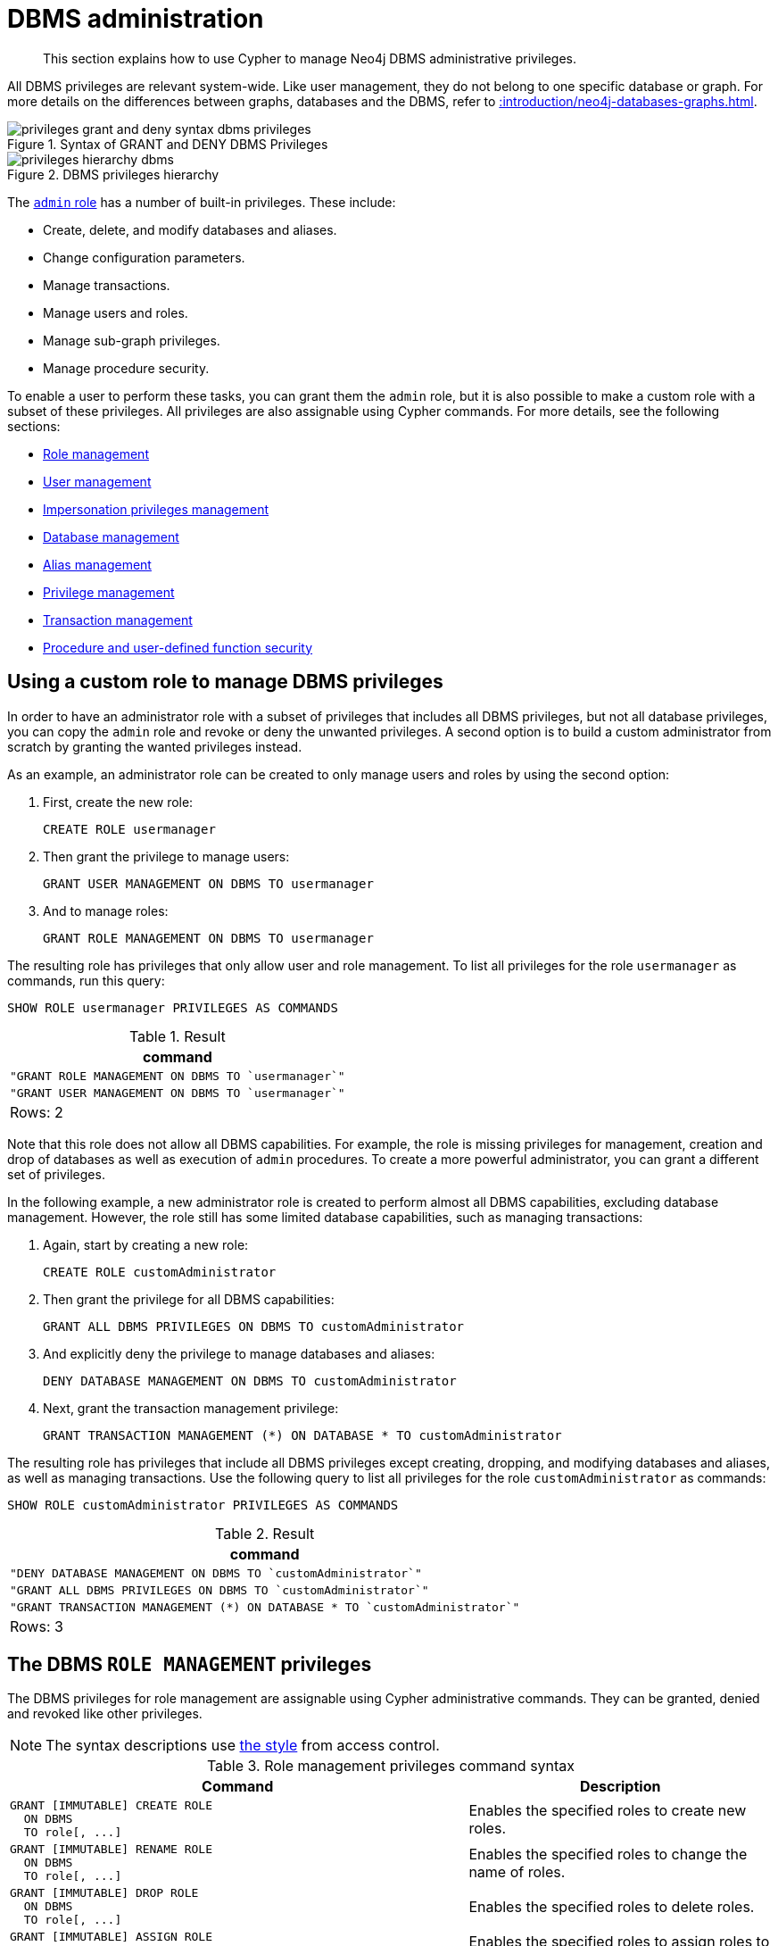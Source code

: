 :description: How to use Cypher to manage Neo4j DBMS administrative privileges.

////
[source, cypher, role=test-setup]
----
CREATE USER jake SET PASSWORD 'abcd1234' CHANGE NOT REQUIRED;
CREATE ROLE roleAdder IF NOT EXISTS;
CREATE ROLE roleNameModifier IF NOT EXISTS;
CREATE ROLE roleDropper IF NOT EXISTS;
CREATE ROLE roleAssigner IF NOT EXISTS;
CREATE ROLE roleRemover IF NOT EXISTS;
CREATE ROLE roleShower IF NOT EXISTS;
CREATE ROLE roleManager IF NOT EXISTS;
CREATE ROLE userAdder IF NOT EXISTS;
CREATE ROLE userNameModifier IF NOT EXISTS;
CREATE ROLE userModifier IF NOT EXISTS;
CREATE ROLE passwordModifier IF NOT EXISTS;
CREATE ROLE statusModifier IF NOT EXISTS;
CREATE ROLE userDropper IF NOT EXISTS;
CREATE ROLE userShower IF NOT EXISTS;
CREATE ROLE userManager IF NOT EXISTS;
CREATE ROLE userImpersonator IF NOT EXISTS;
CREATE ROLE databaseAdder IF NOT EXISTS;
CREATE ROLE compositeDatabaseAdder IF NOT EXISTS;
CREATE ROLE databaseDropper IF NOT EXISTS;
CREATE ROLE compositeDatabaseDropper IF NOT EXISTS;
CREATE ROLE databaseModifier IF NOT EXISTS;
CREATE ROLE accessModifier IF NOT EXISTS;
CREATE ROLE compositeDatabaseManager IF NOT EXISTS;
CREATE ROLE databaseManager IF NOT EXISTS;
CREATE ROLE aliasAdder IF NOT EXISTS;
CREATE ROLE aliasDropper IF NOT EXISTS;
CREATE ROLE aliasModifier IF NOT EXISTS;
CREATE ROLE aliasLister IF NOT EXISTS;
CREATE ROLE aliasManager IF NOT EXISTS;
CREATE ROLE privilegeShower IF NOT EXISTS;
CREATE ROLE privilegeAssigner IF NOT EXISTS;
CREATE ROLE privilegeRemover IF NOT EXISTS;
CREATE ROLE privilegeManager IF NOT EXISTS;
CREATE ROLE procedureExecutor IF NOT EXISTS;
CREATE ROLE deniedProcedureExecutor IF NOT EXISTS;
CREATE ROLE boostedProcedureExecutor IF NOT EXISTS;
CREATE ROLE deniedBoostedProcedureExecutor1 IF NOT EXISTS;
CREATE ROLE deniedBoostedProcedureExecutor2 IF NOT EXISTS;
CREATE ROLE deniedBoostedProcedureExecutor3 IF NOT EXISTS;
CREATE ROLE deniedBoostedProcedureExecutor4 IF NOT EXISTS;
CREATE ROLE adminProcedureExecutor IF NOT EXISTS;
CREATE ROLE functionExecutor IF NOT EXISTS;
CREATE ROLE deniedFunctionExecutor IF NOT EXISTS;
CREATE ROLE boostedFunctionExecutor IF NOT EXISTS;
CREATE ROLE globbing1 IF NOT EXISTS;
CREATE ROLE globbing2 IF NOT EXISTS;
CREATE ROLE globbing3 IF NOT EXISTS;
CREATE ROLE globbing4 IF NOT EXISTS;
CREATE ROLE globbing5 IF NOT EXISTS;
CREATE ROLE globbing6 IF NOT EXISTS;
CREATE ROLE dbmsManager IF NOT EXISTS;
----
////

[role=enterprise-edition aura-db-enterprise]
[[access-control-dbms-administration]]
= DBMS administration

[abstract]
--
This section explains how to use Cypher to manage Neo4j DBMS administrative privileges.
--

All DBMS privileges are relevant system-wide.
Like user management, they do not belong to one specific database or graph.
For more details on the differences between graphs, databases and the DBMS, refer to xref::introduction/neo4j-databases-graphs.adoc[].

image::privileges_grant_and_deny_syntax_dbms_privileges.svg[title="Syntax of GRANT and DENY DBMS Privileges"]

image::privileges_hierarchy_dbms.svg[title="DBMS privileges hierarchy"]

The xref::access-control/built-in-roles.adoc#access-control-built-in-roles-admin[`admin` role] has a number of built-in privileges.
These include:

* Create, delete, and modify databases and aliases.
* Change configuration parameters.
* Manage transactions.
* Manage users and roles.
* Manage sub-graph privileges.
* Manage procedure security.

To enable a user to perform these tasks, you can grant them the `admin` role, but it is also possible to make a custom role with a subset of these privileges.
All privileges are also assignable using Cypher commands.
For more details, see the following sections:

* xref::access-control/dbms-administration.adoc#access-control-dbms-administration-role-management[Role management]
* xref::access-control/dbms-administration.adoc#access-control-dbms-administration-user-management[User management]
* xref::access-control/dbms-administration.adoc#access-control-dbms-administration-impersonation[Impersonation privileges management]
* xref::access-control/dbms-administration.adoc#access-control-dbms-administration-database-management[Database management]
* xref::access-control/dbms-administration.adoc#access-control-dbms-administration-alias-management[Alias management]
* xref::access-control/dbms-administration.adoc#access-control-dbms-administration-privilege-management[Privilege management]
* xref::access-control/database-administration.adoc#access-control-database-administration-transaction[Transaction management]
* xref::access-control/dbms-administration.adoc#access-control-dbms-administration-execute[Procedure and user-defined function security]

[[access-control-dbms-administration-custom]]
== Using a custom role to manage DBMS privileges

In order to have an administrator role with a subset of privileges that includes all DBMS privileges, but not all database privileges, you can copy the `admin` role and revoke or deny the unwanted privileges.
A second option is to build a custom administrator from scratch by granting the wanted privileges instead.

As an example, an administrator role can be created to only manage users and roles by using the second option:

. First, create the new role:
+
[source, cypher, role=noplay]
----
CREATE ROLE usermanager
----
. Then grant the privilege to manage users:
+
[source, cypher, role=noplay]
----
GRANT USER MANAGEMENT ON DBMS TO usermanager
----
. And to manage roles:
+
[source, cypher, role=noplay]
----
GRANT ROLE MANAGEMENT ON DBMS TO usermanager
----

The resulting role has privileges that only allow user and role management.
To list all privileges for the role `usermanager` as commands, run this query:

[source, cypher, role=noplay]
----
SHOW ROLE usermanager PRIVILEGES AS COMMANDS
----

.Result
[options="header,footer", width="100%", cols="m"]
|===
|command
|"GRANT ROLE MANAGEMENT ON DBMS TO `usermanager`"
|"GRANT USER MANAGEMENT ON DBMS TO `usermanager`"
a|Rows: 2
|===

Note that this role does not allow all DBMS capabilities.
For example, the role is missing privileges for management, creation and drop of databases as well as execution of `admin` procedures.
To create a more powerful administrator, you can grant a different set of privileges.

In the following example, a new administrator role is created to perform almost all DBMS capabilities, excluding database management.
However, the role still has some limited database capabilities, such as managing transactions:

. Again, start by creating a new role:
+
[source, cypher, role=noplay]
----
CREATE ROLE customAdministrator
----
. Then grant the privilege for all DBMS capabilities:
+
[source, cypher, role=noplay]
----
GRANT ALL DBMS PRIVILEGES ON DBMS TO customAdministrator
----
. And explicitly deny the privilege to manage databases and aliases:
+
[source, cypher, role=noplay]
----
DENY DATABASE MANAGEMENT ON DBMS TO customAdministrator
----
. Next, grant the transaction management privilege:
+
[source, cypher, role=noplay]
----
GRANT TRANSACTION MANAGEMENT (*) ON DATABASE * TO customAdministrator
----

The resulting role has privileges that include all DBMS privileges except creating, dropping, and modifying databases and aliases, as well as managing transactions.
Use the following query to list all privileges for the role `customAdministrator` as commands:

[source, cypher, role=noplay]
----
SHOW ROLE customAdministrator PRIVILEGES AS COMMANDS
----

.Result
[options="header,footer", width="100%", cols="m"]
|===
|command
|"DENY DATABASE MANAGEMENT ON DBMS TO `customAdministrator`"
|"GRANT ALL DBMS PRIVILEGES ON DBMS TO `customAdministrator`"
|"GRANT TRANSACTION MANAGEMENT (*) ON DATABASE * TO `customAdministrator`"
a|Rows: 3
|===


[[access-control-dbms-administration-role-management]]
== The DBMS `ROLE MANAGEMENT` privileges

The DBMS privileges for role management are assignable using Cypher administrative commands.
They can be granted, denied and revoked like other privileges.

[NOTE]
====
The syntax descriptions use xref:access-control/index.adoc#access-control-syntax[the style] from access control.
====

.Role management privileges command syntax
[options="header", width="100%", cols="3a,2"]
|===
| Command | Description

| [source, syntax, role=noheader]
GRANT [IMMUTABLE] CREATE ROLE
  ON DBMS
  TO role[, ...]
| Enables the specified roles to create new roles.

| [source, syntax, role=noheader]
GRANT [IMMUTABLE] RENAME ROLE
  ON DBMS
  TO role[, ...]
| Enables the specified roles to change the name of roles.

| [source, syntax, role=noheader]
GRANT [IMMUTABLE] DROP ROLE
  ON DBMS
  TO role[, ...]
| Enables the specified roles to delete roles.

| [source, syntax, role=noheader]
GRANT [IMMUTABLE] ASSIGN ROLE
  ON DBMS
  TO role[, ...]
| Enables the specified roles to assign roles to users.

| [source, syntax, role=noheader]
GRANT [IMMUTABLE] REMOVE ROLE
  ON DBMS
  TO role[, ...]
| Enables the specified roles to remove roles from users.

| [source, syntax, role=noheader]
GRANT [IMMUTABLE] SHOW ROLE
  ON DBMS
  TO role[, ...]
| Enables the specified roles to list roles.

| [source, syntax, role=noheader]
GRANT [IMMUTABLE] ROLE MANAGEMENT
  ON DBMS
  TO role[, ...]
| Enables the specified roles to create, delete, assign, remove, and list roles.

|===

The ability to add roles can be granted via the `CREATE ROLE` privilege.
See an example:

[source, cypher, role=noplay]
----
GRANT CREATE ROLE ON DBMS TO roleAdder
----

The resulting role has privileges that only allow adding roles.
List all privileges for the role `roleAdder` as commands by using the following query:

[source, cypher, role=noplay]
----
SHOW ROLE roleAdder PRIVILEGES AS COMMANDS
----

.Result
[options="header,footer", width="100%", cols="m"]
|===
|command
|"GRANT CREATE ROLE ON DBMS TO `roleAdder`"
a|Rows: 1
|===

The ability to rename roles can be granted via the `RENAME ROLE` privilege.
See an example:

[source, cypher, role=noplay]
----
GRANT RENAME ROLE ON DBMS TO roleNameModifier
----

The resulting role has privileges that only allow renaming roles.
List all privileges for the role `roleNameModifier` using the following query:

[source, cypher, role=noplay]
----
SHOW ROLE roleNameModifier PRIVILEGES AS COMMANDS
----

.Result
[options="header,footer", width="100%", cols="m"]
|===
|command
|"GRANT RENAME ROLE ON DBMS TO `roleNameModifier`"
a|Rows: 1
|===

The ability to delete roles can be granted via the `DROP ROLE` privilege.
See an example:

[source, cypher, role=noplay]
----
GRANT DROP ROLE ON DBMS TO roleDropper
----

The resulting role has privileges that only allow deleting roles.
List all privileges for the role `roleDropper` by using the following query:

[source, cypher, role=noplay]
----
SHOW ROLE roleDropper PRIVILEGES AS COMMANDS
----

.Result
[options="header,footer", width="100%", cols="m"]
|===
|command
|"GRANT DROP ROLE ON DBMS TO `roleDropper`"
a|Rows: 1
|===

The ability to assign roles to users can be granted via the `ASSIGN ROLE` privilege.
See an example:

[source, cypher, role=noplay]
----
GRANT ASSIGN ROLE ON DBMS TO roleAssigner
----

The resulting role has privileges that only allow assigning/granting roles.
List all privileges for the role `roleAssigner` as commands by using the following query:

[source, cypher, role=noplay]
----
SHOW ROLE roleAssigner PRIVILEGES AS COMMANDS
----

.Result
[options="header,footer", width="100%", cols="m"]
|===
|command
|"GRANT ASSIGN ROLE ON DBMS TO `roleAssigner`"
a|Rows: 1
|===

The ability to remove roles from users can be granted via the `REMOVE ROLE` privilege.
See an example:

[source, cypher, role=noplay]
----
GRANT REMOVE ROLE ON DBMS TO roleRemover
----

The resulting role has privileges that only allow removing/revoking roles.
List all privileges for the role `roleRemover` as commands by using the following query:

[source, cypher, role=noplay]
----
SHOW ROLE roleRemover PRIVILEGES AS COMMANDS
----

.Result
[options="header,footer", width="100%", cols="m"]
|===
|command
|"GRANT REMOVE ROLE ON DBMS TO `roleRemover`"
a|Rows: 1
|===

The ability to show roles can be granted via the `SHOW ROLE` privilege.
A role with this privilege is allowed to execute the `SHOW ROLES` and `SHOW POPULATED ROLES` administration commands.
For the `SHOW ROLES WITH USERS` and `SHOW POPULATED ROLES WITH USERS` administration commands, both this privilege and the `SHOW USER` privilege are required.
The following query shows an example of how to grant the `SHOW ROLE` privilege:

In order to use `SHOW ROLES WITH USERS` and `SHOW POPULATED ROLES WITH USERS` administration commands, both the `SHOW ROLE` and the `SHOW USER` privileges are required.
See an example of how to grant the `SHOW ROLE` privilege:

[source, cypher, role=noplay]
----
GRANT SHOW ROLE ON DBMS TO roleShower
----

The resulting role has privileges that only allow showing roles.
List all privileges for the role `roleShower` as commands by using the following query:

[source, cypher, role=noplay]
----
SHOW ROLE roleShower PRIVILEGES AS COMMANDS
----

.Result
[options="header,footer", width="100%", cols="m"]
|===
|command
|"GRANT SHOW ROLE ON DBMS TO `roleShower`"
a|Rows: 1
|===

The privileges to create, rename, delete, assign, remove, and list roles can be granted via the `ROLE MANAGEMENT` privilege.
See an example:

[source, cypher, role=noplay]
----
GRANT ROLE MANAGEMENT ON DBMS TO roleManager
----

The resulting role has all privileges to manage roles.
List all privileges for the role `roleManager` as commands by using the following query:

[source, cypher, role=noplay]
----
SHOW ROLE roleManager PRIVILEGES AS COMMANDS
----

.Result
[options="header,footer", width="100%", cols="m"]
|===
|command
|"GRANT ROLE MANAGEMENT ON DBMS TO `roleManager`"
a|Rows: 1
|===


[[access-control-dbms-administration-user-management]]
== The DBMS `USER MANAGEMENT` privileges

The DBMS privileges for user management can be assigned using Cypher administrative commands.
They can be granted, denied and revoked like other privileges.

[NOTE]
====
The syntax descriptions use xref:access-control/index.adoc#access-control-syntax[the style] from access control.
====

.User management privileges command syntax
[options="header", width="100%", cols="3a,2"]
|===
| Command | Description

| [source, syntax, role=noheader]
GRANT [IMMUTABLE] CREATE USER
  ON DBMS
  TO role[, ...]
| Enables the specified roles to create new users.

| [source, syntax, role=noheader]
GRANT [IMMUTABLE] RENAME USER
  ON DBMS
  TO role[, ...]
| Enables the specified roles to change the name of users.

| [source, syntax, role=noheader]
GRANT [IMMUTABLE] ALTER USER
  ON DBMS
  TO role[, ...]
| Enables the specified roles to modify users.

| [source, syntax, role=noheader]
GRANT [IMMUTABLE] SET PASSWORD[S]
  ON DBMS
  TO role[, ...]
| Enables the specified roles to modify users' passwords and whether those passwords must be changed upon first login.

| [source, syntax, role=noheader]
GRANT [IMMUTABLE] SET USER HOME DATABASE
  ON DBMS
  TO role[, ...]
| Enables the specified roles to modify users' home database.

| [source, syntax, role=noheader]
GRANT [IMMUTABLE] SET USER STATUS
  ON DBMS
  TO role[, ...]
| Enables the specified roles to modify the account status of users.

| [source, syntax, role=noheader]
GRANT [IMMUTABLE] DROP USER
  ON DBMS
  TO role[, ...]
| Enables the specified roles to delete users.

| [source, syntax, role=noheader]
GRANT [IMMUTABLE] SHOW USER
  ON DBMS
  TO role[, ...]
| Enables the specified roles to list users.

| [source, syntax, role=noheader]
GRANT [IMMUTABLE] USER MANAGEMENT
  ON DBMS
  TO role[, ...]
| Enables the specified roles to create, delete, modify, and list users.

|===

The ability to add users can be granted via the `CREATE USER` privilege.
See an example:

[source, cypher, role=noplay]
----
GRANT CREATE USER ON DBMS TO userAdder
----

The resulting role has privileges that only allow adding users.
List all privileges for the role `userAdder` as commands by using this query:

[source, cypher, role=noplay]
----
SHOW ROLE userAdder PRIVILEGES AS COMMANDS
----

.Result
[options="header,footer", width="100%", cols="m"]
|===
|command
|"GRANT CREATE USER ON DBMS TO `userAdder`"
a|Rows: 1
|===

The ability to rename users can be granted via the `RENAME USER` privilege.
The following query shows an example of this:

[source, cypher, role=noplay]
----
GRANT RENAME USER ON DBMS TO userNameModifier
----

The resulting role has privileges that only allow renaming users:

[source, cypher, role=noplay]
----
SHOW ROLE userNameModifier PRIVILEGES AS COMMANDS
----

Lists all privileges for role `userNameModifier`:

.Result
[options="header,footer", width="100%", cols="m"]
|===
|command
|"GRANT RENAME USER ON DBMS TO `userNameModifier`"
a|Rows: 1
|===

The ability to modify users can be granted via the `ALTER USER` privilege.
See an example:

[source, cypher, role=noplay]
----
GRANT ALTER USER ON DBMS TO userModifier
----

The resulting role has privileges that only allow modifying users.
List all privileges for the role `userModifier` as commands by using the following query:

[source, cypher, role=noplay]
----
SHOW ROLE userModifier PRIVILEGES AS COMMANDS
----

.Result
[options="header,footer", width="100%", cols="m"]
|===
|command
|"GRANT ALTER USER ON DBMS TO `userModifier`"
a|Rows: 1
|===

A user that is granted the `ALTER USER` privilege is allowed to run the `ALTER USER` administration command with one or several of the `SET PASSWORD`, `SET PASSWORD CHANGE [NOT] REQUIRED` and `SET STATUS` parts:

[source, cypher, role=noplay]
----
ALTER USER jake SET PASSWORD 'verysecret' SET STATUS SUSPENDED
----

The ability to modify users' passwords and whether those passwords must be changed upon first login can be granted via the `SET PASSWORDS` privilege.
See an example:

[source, cypher, role=noplay]
----
GRANT SET PASSWORDS ON DBMS TO passwordModifier
----

The resulting role has privileges that only allow modifying users' passwords and whether those passwords must be changed upon first login.
List all privileges for the role `passwordModifier` as commands by using the following query:

[source, cypher, role=noplay]
----
SHOW ROLE passwordModifier PRIVILEGES AS COMMANDS
----

.Result
[options="header,footer", width="100%", cols="m"]
|===
|command
|"GRANT SET PASSWORD ON DBMS TO `passwordModifier`"
a|Rows: 1
|===

A user that is granted the `SET PASSWORDS` privilege is allowed to run the `ALTER USER` administration command with one or both of the `SET PASSWORD` and `SET PASSWORD CHANGE [NOT] REQUIRED` parts:

[source, cypher, role=noplay]
----
ALTER USER jake SET PASSWORD 'abcd5678' CHANGE NOT REQUIRED
----

The ability to modify the account status of users can be granted via the `SET USER STATUS` privilege.
See an example:

[source, cypher, role=noplay]
----
GRANT SET USER STATUS ON DBMS TO statusModifier
----

The resulting role has privileges that only allow modifying the account status of users.
List all privileges for the role `statusModifier` as commands by using the following query:

[source, cypher, role=noplay]
----
SHOW ROLE statusModifier PRIVILEGES AS COMMANDS
----

.Result
[options="header,footer", width="100%", cols="m"]
|===
|command
|"GRANT SET USER STATUS ON DBMS TO `statusModifier`"
a|Rows: 1
|===

A user that is granted the `SET USER STATUS` privilege is allowed to run the `ALTER USER` administration command with only the `SET STATUS` part:

[source, cypher, role=noplay]
----
ALTER USER jake SET STATUS ACTIVE
----

In order to be able to modify the home database of users, grant the `SET USER HOME DATABASE` privilege.
See an example:

[source, cypher, role=noplay]
----
GRANT SET USER HOME DATABASE ON DBMS TO statusModifier
----

The resulting role has privileges that only allow modifying the home database of users.
List all privileges for the role `statusModifier` as commands by using the following query:

[source, cypher, role=noplay]
----
SHOW ROLE statusModifier PRIVILEGES AS COMMANDS
----

.Result
[options="header,footer", width="100%", cols="m"]
|===
|command
|"GRANT SET USER HOME DATABASE ON DBMS TO `statusModifier`"
|"GRANT SET USER STATUS ON DBMS TO `statusModifier`"
a|Rows: 2
|===

A user that is granted the `SET USER HOME DATABASE` privilege is allowed to run the `ALTER USER` administration command with only the `SET HOME DATABASE` or `REMOVE HOME DATABASE` part:

[source, cypher, role=noplay]
----
ALTER USER jake SET HOME DATABASE otherDb
----

[source, cypher, role=noplay]
----
ALTER USER jake REMOVE HOME DATABASE
----

[NOTE]
====
Note that the combination of the `SET PASSWORDS`, `SET USER STATUS`, and the `SET USER HOME DATABASE` privilege actions is equivalent to the `ALTER USER` privilege action.
====

The ability to delete users can be granted via the `DROP USER` privilege.
See an example:

[source, cypher, role=noplay]
----
GRANT DROP USER ON DBMS TO userDropper
----

The resulting role has privileges that only allow deleting users.
List all privileges for the role `userDropper` as commands by using the following query:

[source, cypher, role=noplay]
----
SHOW ROLE userDropper PRIVILEGES AS COMMANDS
----

.Result
[options="header,footer", width="100%", cols="m"]
|===
|command
|"GRANT DROP USER ON DBMS TO `userDropper`"
a|Rows: 1
|===

The ability to show users can be granted via the `SHOW USER` privilege.
See an example:

[source, cypher, role=noplay]
----
GRANT SHOW USER ON DBMS TO userShower
----

The resulting role has privileges that only allow showing users.
List all privileges for the role `userShower` as commands by using the following query:

[source, cypher, role=noplay]
----
SHOW ROLE userShower PRIVILEGES AS COMMANDS
----

.Result
[options="header,footer", width="100%", cols="m"]
|===
|command
|"GRANT SHOW USER ON DBMS TO `userShower`"
a|Rows: 1
|===

The privileges to create, rename, modify, delete, and list users can be granted via the `USER MANAGEMENT` privilege.
See an example:

[source, cypher, role=noplay]
----
GRANT USER MANAGEMENT ON DBMS TO userManager
----

The resulting role has all privileges to manage users.
List all privileges for the role `userManager` as commands by using the following query:

[source, cypher, role=noplay]
----
SHOW ROLE userManager PRIVILEGES AS COMMANDS
----

.Result
[options="header,footer", width="100%", cols="m"]
|===
|command
|"GRANT SHOW USER ON DBMS TO `userManager`"
a|Rows: 1
|===

[[access-control-dbms-administration-impersonation]]
== The DBMS `IMPERSONATE` privileges

The DBMS privileges for impersonation can be assigned through Cypher administrative commands.
They can be granted, denied, and revoked like other privileges.

Impersonation is the ability of a user to assume another user's roles (and therefore privileges), with the restriction of not being able to execute updating `admin` commands as the impersonated user (i.e. they would still be able to use `SHOW` commands).

The ability to impersonate users can be granted via the `IMPERSONATE` privilege.

[NOTE]
====
The syntax descriptions use xref:access-control/index.adoc#access-control-syntax[the style] from access control.
====

.Impersonation privileges command syntax
[options="header", width="100%", cols="3a,2"]
|===
| Command | Description

| [source, syntax, role=noheader]
GRANT [IMMUTABLE] IMPERSONATE [(*)]
    ON DBMS
    TO role[, ...]
| Enables the specified roles to impersonate any user.

| [source, syntax, role=noheader]
GRANT [IMMUTABLE] IMPERSONATE (user[, ...])
    ON DBMS
    TO role[, ...]
| Enables the specified roles to impersonate the specified users.

|===

The following query shows an example of this.
Note that `userImpersonator` must be an existing role in order to make this query work:

.Query
[source, cypher, role=noplay]
----
GRANT IMPERSONATE (*) ON DBMS TO userImpersonator
----

The resulting role has privileges that allow impersonating all users:

.Query
[source, cypher, role=noplay]
----
SHOW ROLE userImpersonator PRIVILEGES AS COMMANDS
----

.Result
[options="header,footer", width="100%", cols="m"]
|===
| command
| "GRANT IMPERSONATE (*) ON DBMS TO `userImpersonator`"
a|Rows: 1
|===

It is also possible to deny and revoke that privilege.
See an example which shows of how the `userImpersonator` user would be able to impersonate all users, except `alice`:

.Query
[source, cypher, role=noplay]
----
DENY IMPERSONATE (alice) ON DBMS TO userImpersonator
----

To grant (or revoke) the permissions to impersonate a specific user or a subset of users, you can first list them with this query:

.Query
[source, cypher, role=noplay]
----
GRANT IMPERSONATE (alice, bob) ON DBMS TO userImpersonator
----


[[access-control-dbms-administration-database-management]]
== The DBMS `DATABASE MANAGEMENT` privileges

The DBMS privileges for database management can be assigned by using Cypher administrative commands.
They can be granted, denied and revoked like other privileges.

[NOTE]
====
The syntax descriptions use xref:access-control/index.adoc#access-control-syntax[the style] from access control.
====

.Database management privileges command syntax
[options="header", width="100%", cols="3a,2"]
|===
| Command | Description

| [source, syntax, role=noheader]
GRANT [IMMUTABLE] CREATE DATABASE
  ON DBMS
  TO role[, ...]
| Enables the specified roles to create new standard databases and aliases.

| [source, syntax, role=noheader]
GRANT [IMMUTABLE] DROP DATABASE
  ON DBMS
  TO role[, ...]
| Enables the specified roles to delete standard databases and aliases.

| [source, syntax, role=noheader]
GRANT [IMMUTABLE] ALTER DATABASE
  ON DBMS
  TO role[, ...]
| Enables the specified roles to modify standard databases and aliases.

| [source, syntax, role=noheader]
GRANT [IMMUTABLE] SET DATABASE ACCESS
  ON DBMS
  TO role[, ...]
| Enables the specified roles to modify access to standard databases.

| [source, syntax, role=noheader]
GRANT CREATE COMPOSITE DATABASE
  ON DBMS
  TO role[, ...]
| Enables the specified roles to create new composite databases.

| [source, syntax, role=noheader]
GRANT DROP COMPOSITE DATABASE
  ON DBMS
  TO role[, ...]
| Enables the specified roles to delete composite databases.

| [source, syntax, role=noheader]
GRANT COMPOSITE DATABASE MANAGEMENT
  ON DBMS
  TO role[, ...]
| Enables the specified roles to create and delete composite databases.

| [source, syntax, role=noheader]
GRANT [IMMUTABLE] DATABASE MANAGEMENT
  ON DBMS
  TO role[, ...]
| Enables the specified roles to create, delete, and modify databases and aliases.

|===


The ability to create standard databases and aliases can be granted via the `CREATE DATABASE` privilege.
See an example:

[source, cypher, role=noplay]
----
GRANT CREATE DATABASE ON DBMS TO databaseAdder
----

The resulting role has privileges that only allow creating standard databases and aliases.
List all privileges for the role `databaseAdder` as commands by using the following query:

[source, cypher, role=noplay]
----
SHOW ROLE databaseAdder PRIVILEGES AS COMMANDS
----

.Result
[options="header,footer", width="100%", cols="m"]
|===
|command
|"GRANT CREATE DATABASE ON DBMS TO `databaseAdder`"
a|Rows: 1
|===

The ability to create composite databases can be granted via the `CREATE COMPOSITE DATABASE` privilege.
See an example:

[source, cypher, role=noplay]
----
GRANT CREATE COMPOSITE DATABASE ON DBMS TO compositeDatabaseAdder
----

The resulting role has privileges that only allow creating composite databases.
List all privileges for the role `compositeDatabaseAdder` as commands by using the following query:

[source, cypher, role=noplay]
----
SHOW ROLE compositeDatabaseAdder PRIVILEGES AS COMMANDS
----

.Result
[options="header,footer", width="100%", cols="m"]
|===
|command
|"GRANT CREATE COMPOSITE DATABASE ON DBMS TO `compositeDatabaseAdder`"
a|Rows: 1
|===

The ability to delete standard databases and aliases can be granted via the `DROP DATABASE` privilege.
See an example:

[source, cypher, role=noplay]
----
GRANT DROP DATABASE ON DBMS TO databaseDropper
----

The resulting role has privileges that only allow deleting standard databases and aliases.
List all privileges for the role `databaseDropper` as commands by using the following query:

[source, cypher, role=noplay]
----
SHOW ROLE databaseDropper PRIVILEGES AS COMMANDS
----

.Result
[options="header,footer", width="100%", cols="m"]
|===
|command
|"GRANT DROP DATABASE ON DBMS TO `databaseDropper`"
a|Rows: 1
|===

The ability to delete composite databases can be granted via the `DROP COMPOSITE DATABASE` privilege.
See an example:

[source, cypher, role=noplay]
----
GRANT DROP COMPOSITE DATABASE ON DBMS TO compositeDatabaseDropper
----

The resulting role has privileges that only allow deleting composite databases.
List all privileges for the role `compositeDatabaseDropper` as commands by using the following query:

[source, cypher, role=noplay]
----
SHOW ROLE compositeDatabaseDropper PRIVILEGES AS COMMANDS
----

.Result
[options="header,footer", width="100%", cols="m"]
|===
|command
|"GRANT DROP COMPOSITE DATABASE ON DBMS TO `compositeDatabaseDropper`"
a|Rows: 1
|===

The ability to modify standard databases and aliases can be granted via the `ALTER DATABASE` privilege.
See an example:

[source, cypher, role=noplay]
----
GRANT ALTER DATABASE ON DBMS TO databaseModifier
----

The resulting role has privileges that only allow modifying standard databases and aliases.
List all privileges for the role `databaseModifier` as commands by using the following query:

[source, cypher, role=noplay]
----
SHOW ROLE databaseModifier PRIVILEGES AS COMMANDS
----

.Result
[options="header,footer", width="100%", cols="m"]
|===
|command
|"GRANT ALTER DATABASE ON DBMS TO `databaseModifier`"
a|Rows: 1
|===

The ability to modify access to standard databases can be granted via the `SET DATABASE ACCESS` privilege.
See an example:

[source, cypher, role=noplay]
----
GRANT SET DATABASE ACCESS ON DBMS TO accessModifier
----

The resulting role has privileges that only allow modifying access to standard databases.
List all privileges for the role `accessModifier` as commands by using the following query:

[source, cypher, role=noplay]
----
SHOW ROLE accessModifier PRIVILEGES AS COMMANDS
----

.Result
[options="header,footer", width="100%", cols="m"]
|===
|command
|"GRANT SET DATABASE ACCESS ON DBMS TO `accessModifier`"
a|Rows: 1
|===

The ability to create and delete composite databases can be granted via the `COMPOSITE DATABASE MANAGEMENT` privilege.
See an example:

[source, cypher, role=noplay]
----
GRANT COMPOSITE DATABASE MANAGEMENT ON DBMS TO compositeDatabaseManager
----

The resulting role has all privileges to manage composite databases.
List all privileges for the role `compositeDatabaseManager` as commands by using the following query:

[source, cypher, role=noplay]
----
SHOW ROLE compositeDatabaseManager PRIVILEGES AS COMMANDS
----

.Result
[options="header,footer", width="100%", cols="m"]
|===
|command
|"GRANT COMPOSITE DATABASE MANAGEMENT ON DBMS TO `compositeDatabaseManager`"
a|Rows: 1
|===

The ability to create, delete, and modify databases and aliases can be granted via the `DATABASE MANAGEMENT` privilege.
See an example:

[source, cypher, role=noplay]
----
GRANT DATABASE MANAGEMENT ON DBMS TO databaseManager
----

The resulting role has all privileges to manage standard and composite databases as well as aliases.
List all privileges for the role `databaseManager` as commands by using the following query:

[source, cypher, role=noplay]
----
SHOW ROLE databaseManager PRIVILEGES AS COMMANDS
----

.Result
[options="header,footer", width="100%", cols="m"]
|===
|command
|"GRANT DATABASE MANAGEMENT ON DBMS TO `databaseManager`"
a|Rows: 1
|===

[[access-control-dbms-administration-alias-management]]
== The DBMS `ALIAS MANAGEMENT` privileges

The DBMS privileges for alias management can be assigned by using Cypher administrative commands and can be applied to both local and remote aliases.
They can be granted, denied and revoked like other privileges.
It is also possible to manage aliases with xref::access-control/dbms-administration.adoc#access-control-dbms-administration-database-management[database management commands].

[NOTE]
====
The syntax descriptions use xref:access-control/index.adoc#access-control-syntax[the style] from access control.
====

.Alias management privileges command syntax
[options="header", width="100%", cols="3a,2"]
|===
| Command | Description

| [source, syntax, role=noheader]
GRANT [IMMUTABLE] CREATE ALIAS
ON DBMS
TO role[, ...]
| Enables the specified roles to create new aliases.

| [source, syntax, role=noheader]
GRANT [IMMUTABLE] DROP ALIAS
ON DBMS
TO role[, ...]
| Enables the specified roles to delete aliases.

| [source, syntax, role=noheader]
GRANT [IMMUTABLE] ALTER ALIAS
ON DBMS
TO role[, ...]
| Enables the specified roles to modify aliases.

| [source, syntax, role=noheader]
GRANT [IMMUTABLE] SHOW ALIAS
ON DBMS
TO role[, ...]
| Enables the specified roles to list aliases.

| [source, syntax, role=noheader]
GRANT [IMMUTABLE] ALIAS MANAGEMENT
ON DBMS
TO role[, ...]
| Enables the specified roles to list, create, delete, and modify aliases.

|===

The ability to create aliases can be granted via the `CREATE ALIAS` privilege.
See an example:

[source, cypher, role=noplay]
----
GRANT CREATE ALIAS ON DBMS TO aliasAdder
----

The resulting role has privileges that only allow creating aliases.
List all privileges for the role `aliasAdder` as commands by using the following query:

[source, cypher, role=noplay]
----
SHOW ROLE aliasAdder PRIVILEGES AS COMMANDS
----

.Result
[options="header,footer", width="100%", cols="m"]
|===
|command
|"GRANT CREATE ALIAS ON DBMS TO `aliasAdder`"
a|Rows: 1
|===

The ability to delete aliases can be granted via the `DROP ALIAS` privilege.
See an example:

[source, cypher, role=noplay]
----
GRANT DROP ALIAS ON DBMS TO aliasDropper
----

The resulting role has privileges that only allow deleting aliases.
See all privileges for the role `aliasDropper` as commands by using the following query:

[source, cypher, role=noplay]
----
SHOW ROLE aliasDropper PRIVILEGES AS COMMANDS
----

.Result
[options="header,footer", width="100%", cols="m"]
|===
|command
|"GRANT DROP ALIAS ON DBMS TO `aliasDropper`"
a|Rows: 1
|===

The ability to modify aliases can be granted via the `ALTER ALIAS` privilege.
See an example:

[source, cypher, role=noplay]
----
GRANT ALTER ALIAS ON DBMS TO aliasModifier
----

The resulting role has privileges that only allow modifying aliases.
List all privileges for the role `aliasModifier` as commands by using the following query:

[source, cypher, role=noplay]
----
SHOW ROLE aliasModifier PRIVILEGES AS COMMANDS
----

.Result
[options="header,footer", width="100%", cols="m"]
|===
|command
|"GRANT ALTER ALIAS ON DBMS TO `aliasModifier`"
a|Rows: 1
|===

The ability to list aliases can be granted via the `SHOW ALIAS` privilege.
See an example:

[source, cypher, role=noplay]
----
GRANT SHOW ALIAS ON DBMS TO aliasLister
----

The resulting role has privileges that only allow modifying aliases.
List all privileges for the role `aliasLister` as commands by using the following query:

[source, cypher, role=noplay]
----
SHOW ROLE aliasLister PRIVILEGES AS COMMANDS
----

.Result
[options="header,footer", width="100%", cols="m"]
|===
|command
|"GRANT SHOW ALIAS ON DBMS TO `aliasLister`"
a|Rows: 1
|===

The privileges to list, create, delete, and modify aliases can be granted via the `ALIAS MANAGEMENT` privilege.
See an example:

[source, cypher, role=noplay]
----
GRANT ALIAS MANAGEMENT ON DBMS TO aliasManager
----

The resulting role has all privileges to manage aliases.
List all privileges for the role `aliasManager` as commands by using the following query:

[source, cypher, role=noplay]
----
SHOW ROLE aliasManager PRIVILEGES AS COMMANDS
----

.Result
[options="header,footer", width="100%", cols="m"]
|===
|command
|"GRANT ALIAS MANAGEMENT ON DBMS TO `aliasManager`"
a|Rows: 1
|===

[[access-control-dbms-administration-server-management]]
== The DBMS `SERVER MANAGEMENT` privileges

The DBMS privileges for server management can be assigned using Cypher administrative commands.
They can be granted, denied, and revoked like other privileges.

[NOTE]
====
The syntax descriptions use xref:access-control/index.adoc#access-control-syntax[the style] from access control.
====

.Server management privileges command syntax
[options="header", width="100%", cols="3a,2"]
|===
| Command | Description

| [source, syntax, role=noheader]
GRANT SERVER MANAGEMENT
  ON DBMS
  TO role[, ...]
| Enables the specified roles to show, enable, rename, alter, reallocate, deallocate, and drop servers.

| [source, syntax, role=noheader]
GRANT SHOW SERVERS
  ON DBMS
  TO role[, ...]
| Enables the specfied roles to show servers.
|===


[[access-control-dbms-administration-privilege-management]]
== The DBMS `PRIVILEGE MANAGEMENT` privileges

The DBMS privileges for privilege management can be assigned by using Cypher administrative commands.
They can be granted, denied and revoked like other privileges.

[NOTE]
====
The syntax descriptions use xref:access-control/index.adoc#access-control-syntax[the style] from access control.
====

.Privilege management privileges command syntax
[options="header", width="100%", cols="3a,2"]
|===
| Command | Description

| [source, syntax, role=noheader]
GRANT [IMMUTABLE] SHOW PRIVILEGE
  ON DBMS
  TO role[, ...]
| Enables the specified roles to list privileges.

| [source, syntax, role=noheader]
GRANT [IMMUTABLE] ASSIGN PRIVILEGE
  ON DBMS
  TO role[, ...]
| Enables the specified roles to assign privileges using the `GRANT` and `DENY` commands.

| [source, syntax, role=noheader]
GRANT [IMMUTABLE] REMOVE PRIVILEGE
  ON DBMS
  TO role[, ...]
| Enables the specified roles to remove privileges using the `REVOKE` command.

| [source, syntax, role=noheader]
GRANT [IMMUTABLE] PRIVILEGE MANAGEMENT
  ON DBMS
  TO role[, ...]
| Enables the specified roles to list, assign, and remove privileges.
|===

The ability to list privileges can be granted via the `SHOW PRIVILEGE` privilege.

A user with this privilege is allowed to execute the `SHOW PRIVILEGES` and `SHOW ROLE roleName PRIVILEGES` administration commands.
To execute the `SHOW USER username PRIVILEGES` administration command, both this privilege and the `SHOW USER` privilege are required.
The following query shows an example of how to grant the `SHOW PRIVILEGE` privilege:

[source, cypher, role=noplay]
----
GRANT SHOW PRIVILEGE ON DBMS TO privilegeShower
----

The resulting role has privileges that only allow showing privileges.
List all privileges for the role `privilegeShower` as commands by using the following query:

[source, cypher, role=noplay]
----
SHOW ROLE privilegeShower PRIVILEGES AS COMMANDS
----

.Result
[options="header,footer", width="100%", cols="m"]
|===
|command
|"GRANT SHOW PRIVILEGE ON DBMS TO `privilegeShower`"
a|Rows: 1
|===

[NOTE]
====
Note that no specific privileges are required for showing the current user's privileges through the `SHOW USER _username_ PRIVILEGES` or `SHOW USER PRIVILEGES` commands.

In addition, note that if a non-native auth provider like LDAP is in use, `SHOW USER PRIVILEGES` will only work with a limited capacity by making it only possible for a user to show their own privileges.
Other users' privileges cannot be listed when using a non-native auth provider.
====

The ability to assign privileges to roles can be granted via the `ASSIGN PRIVILEGE` privilege.
A user with this privilege is allowed to execute `GRANT` and `DENY` administration commands.
See an example of how to grant this privilege:

[source, cypher, role=noplay]
----
GRANT ASSIGN PRIVILEGE ON DBMS TO privilegeAssigner
----

The resulting role has privileges that only allow assigning privileges.
List all privileges for the role `privilegeAssigner` as commands by using the following query:

[source, cypher, role=noplay]
----
SHOW ROLE privilegeAssigner PRIVILEGES AS COMMANDS
----

.Result
[options="header,footer", width="100%", cols="m"]
|===
|command
|"GRANT ASSIGN PRIVILEGE ON DBMS TO `privilegeAssigner`"
a|Rows: 1
|===

The ability to remove privileges from roles can be granted via the `REMOVE PRIVILEGE` privilege.

A user with this privilege is allowed to execute `REVOKE` administration commands.
See an example of how to grant this privilege:

[source, cypher, role=noplay]
----
GRANT REMOVE PRIVILEGE ON DBMS TO privilegeRemover
----

The resulting role has privileges that only allow removing privileges.
List all privileges for the role `privilegeRemover` as commands by using the following query:

[source, cypher, role=noplay]
----
SHOW ROLE privilegeRemover PRIVILEGES AS COMMANDS
----

.Result
[options="header,footer", width="100%", cols="m"]
|===
|command
|"GRANT REMOVE PRIVILEGE ON DBMS TO `privilegeRemover`"
a|Rows: 1
|===

The privileges to list, assign, and remove privileges can be granted via the `PRIVILEGE MANAGEMENT` privilege.
See an example:

[source, cypher, role=noplay]
----
GRANT PRIVILEGE MANAGEMENT ON DBMS TO privilegeManager
----

The resulting role has all privileges to manage privileges.
List all privileges for the role `privilegeManager` as commands by using the following query:

[source, cypher, role=noplay]
----
SHOW ROLE privilegeManager PRIVILEGES AS COMMANDS
----

.Result
[options="header,footer", width="100%", cols="m"]
|===
|command
|"GRANT PRIVILEGE MANAGEMENT ON DBMS TO `privilegeManager`"
a|Rows: 1
|===


[[access-control-dbms-administration-execute]]
== The DBMS `EXECUTE` privileges

The DBMS privileges for procedure and user defined function execution can be assigned by using Cypher administrative commands.
They can be granted, denied and revoked like other privileges.

[NOTE]
====
The syntax descriptions use xref:access-control/index.adoc#access-control-syntax[the style] from access control.
====

.Execute privileges command syntax
[options="header", width="100%", cols="3a,2"]
|===
| Command
| Description

| [source, syntax, role=noheader]
GRANT [IMMUTABLE] EXECUTE PROCEDURE[S] name-globbing[, ...]
  ON DBMS
  TO role[, ...]
| Enables the specified roles to execute the given procedures.

| [source, syntax, role=noheader]
GRANT [IMMUTABLE] EXECUTE BOOSTED PROCEDURE[S] name-globbing[, ...]
  ON DBMS
  TO role[, ...]
| Enables the specified roles to execute the given procedures with elevated privileges.

| [source, syntax, role=noheader]
GRANT [IMMUTABLE] EXECUTE ADMIN[ISTRATOR] PROCEDURES
  ON DBMS
  TO role[, ...]
| Enables the specified roles to execute procedures annotated with `@Admin`. The procedures are executed with elevated privileges.

| [source, syntax, role=noheader]
GRANT [IMMUTABLE] EXECUTE [USER [DEFINED]] FUNCTION[S] name-globbing[, ...]
  ON DBMS
  TO role[, ...]
| Enables the specified roles to execute the given user defined functions.

| [source, syntax, role=noheader]
GRANT [IMMUTABLE] EXECUTE BOOSTED [USER [DEFINED]] FUNCTION[S] name-globbing[, ...]
  ON DBMS
  TO role[, ...]
| Enables the specified roles to execute the given user defined functions with elevated privileges.
|===

The `EXECUTE BOOSTED` privileges replace the `dbms.security.procedures.default_allowed` and `dbms.security.procedures.roles` configuration parameters for procedures and user defined functions.
The configuration parameters are still honored as a set of temporary privileges.
These cannot be revoked, but will be updated on each restart with the current configuration values.


[[access-control-execute-procedure]]
=== The `EXECUTE PROCEDURE` privilege

The ability to execute a procedure can be granted via the `EXECUTE PROCEDURE` privilege.
A role with this privilege is allowed to execute the procedures matched by the xref::access-control/dbms-administration.adoc#access-control-name-globbing[name-globbing].
The following query shows an example of how to grant this privilege:

[source, cypher, role=noplay]
----
GRANT EXECUTE PROCEDURE db.schema.* ON DBMS TO procedureExecutor
----

Users with the role `procedureExecutor` can then run any procedure in the `db.schema` namespace.
The procedure is run using the user's own privileges.

The resulting role has privileges that only allow executing procedures in the `db.schema` namespace.
List all privileges for the role `procedureExecutor` as commands by using the following query:

[source, cypher, role=noplay]
----
SHOW ROLE procedureExecutor PRIVILEGES AS COMMANDS
----

.Result
[options="header,footer", width="100%", cols="m"]
|===
|command
|"GRANT EXECUTE PROCEDURE db.schema.* ON DBMS TO `procedureExecutor`"
a|Rows: 1
|===

In order to allow the execution of all but only a few procedures, you can grant `EXECUTE PROCEDURES *` and deny the unwanted procedures.
For example, the following queries allow the execution of all procedures, except those starting with `dbms.killTransaction`:

[source, cypher, role=noplay]
----
GRANT EXECUTE PROCEDURE * ON DBMS TO deniedProcedureExecutor
----

[source, cypher, role=noplay]
----
DENY EXECUTE PROCEDURE dbms.killTransaction* ON DBMS TO deniedProcedureExecutor
----

The resulting role has privileges that only allow executing all procedures except those starting with `dbms.killTransaction`.
List all privileges for the role `deniedProcedureExecutor` as commands by using the following query:

[source, cypher, role=noplay]
----
SHOW ROLE deniedProcedureExecutor PRIVILEGES AS COMMANDS
----

.Result
[options="header,footer", width="100%", cols="m"]
|===
|command
|"DENY EXECUTE PROCEDURE dbms.killTransaction* ON DBMS TO `deniedProcedureExecutor`"
|"GRANT EXECUTE PROCEDURE * ON DBMS TO `deniedProcedureExecutor`"
a|Rows: 2
|===

Both the `dbms.killTransaction` and the `dbms.killTransactions` procedures are blocked here, as well as any other procedures starting with `dbms.killTransaction`.


[[access-control-execute-boosted-procedure]]
=== The `EXECUTE BOOSTED PROCEDURE` privilege

The ability to execute a procedure with elevated privileges can be granted via the `EXECUTE BOOSTED PROCEDURE` privilege.
A user with this privilege is allowed to execute the procedures matched by the xref::access-control/dbms-administration.adoc#access-control-name-globbing[name-globbing] without the execution being restricted to their other privileges.

There is no need to grant an individual `EXECUTE PROCEDURE` privilege for the procedures either, as granting the `EXECUTE BOOSTED PROCEDURE` includes an implicit `EXECUTE PROCEDURE` grant for them.
A denied `EXECUTE PROCEDURE` still denies executing the procedure.
The following query shows an example of how to grant this privilege:

[source, cypher, role=noplay]
----
GRANT EXECUTE PROCEDURE * ON DBMS TO boostedProcedureExecutor;
GRANT EXECUTE BOOSTED PROCEDURE db.labels, db.relationshipTypes ON DBMS TO boostedProcedureExecutor
----

Users with the role `boostedProcedureExecutor` can thus run the `db.labels` and the `db.relationshipTypes` procedures with full privileges.
Now they can see everything on the graph and not just the labels and types that the user has `TRAVERSE` privilege on.

The resulting role has privileges that only allow executing the `db.labels` and the `db.relationshipTypes` procedures, but with elevated execution.
List all privileges for the role `boostedProcedureExecutor` as commands by using the following query:

[source, cypher, role=noplay]
----
SHOW ROLE boostedProcedureExecutor PRIVILEGES AS COMMANDS
----

.Result
[options="header,footer", width="100%", cols="m"]
|===
|command
|"GRANT EXECUTE PROCEDURE * ON DBMS TO `boostedProcedureExecutor`"
|"GRANT EXECUTE BOOSTED PROCEDURE db.labels ON DBMS TO `boostedProcedureExecutor`"
|"GRANT EXECUTE BOOSTED PROCEDURE db.relationshipTypes ON DBMS TO `boostedProcedureExecutor`"
a|Rows: 3
|===

Granting the `EXECUTE BOOSTED PROCEDURE` privilege on its own allows the procedure to be both executed (due to the implicit `EXECUTE PROCEDURE` grant) and proceed with elevated privileges.
A denied `EXECUTE BOOSTED PROCEDURE` on its own behaves slightly differently: it only denies the elevation and not the execution of the procedure.
However, a role with both a granted `EXECUTE BOOSTED PROCEDURE` and a denied `EXECUTE BOOSTED PROCEDURE` will deny the execution as well.
This is explained through the following examples:

.Grant `EXECUTE PROCEDURE` and deny `EXECUTE BOOSTED PROCEDURE`
[example]
====
[source, cypher, role=noplay]
----
GRANT EXECUTE PROCEDURE * ON DBMS TO deniedBoostedProcedureExecutor1
----

[source, cypher, role=noplay]
----
DENY EXECUTE BOOSTED PROCEDURE db.labels ON DBMS TO deniedBoostedProcedureExecutor1
----

The resulting role has privileges that allow the execution of all procedures using the user's own privileges.
It also prevents the `db.labels` procedure from being elevated.
Still, the denied `EXECUTE BOOSTED PROCEDURE` does not block execution of `db.labels`.

To list all privileges for role `deniedBoostedProcedureExecutor1` as commands, use the following query:

[source, cypher, role=noplay]
----
SHOW ROLE deniedBoostedProcedureExecutor1 PRIVILEGES AS COMMANDS
----

.Result
[options="header,footer", width="100%", cols="m"]
|===
|command
|"DENY EXECUTE BOOSTED PROCEDURE db.labels ON DBMS TO `deniedBoostedProcedureExecutor1`"
|"GRANT EXECUTE PROCEDURE * ON DBMS TO `deniedBoostedProcedureExecutor1`"
a|Rows: 2
|===
====

.Grant `EXECUTE BOOSTED PROCEDURE` and deny `EXECUTE PROCEDURE`
[example]
====
[source, cypher, role=noplay]
----
GRANT EXECUTE BOOSTED PROCEDURE * ON DBMS TO deniedBoostedProcedureExecutor2
----

[source, cypher, role=noplay]
----
DENY EXECUTE PROCEDURE db.labels ON DBMS TO deniedBoostedProcedureExecutor2
----

The resulting role has privileges that allow executing all procedures with elevated privileges except `db.labels`, which is not allowed to be executed at all.
List all privileges for the role `deniedBoostedProcedureExecutor2` as commands by using the following query:

[source, cypher, role=noplay]
----
SHOW ROLE deniedBoostedProcedureExecutor2 PRIVILEGES AS COMMANDS
----

.Result
[options="header,footer", width="100%", cols="m"]
|===
|command
|"DENY EXECUTE PROCEDURE db.labels ON DBMS TO `deniedBoostedProcedureExecutor2`"
|"GRANT EXECUTE BOOSTED PROCEDURE * ON DBMS TO `deniedBoostedProcedureExecutor2`"
a|Rows: 2
|===
====

.Grant `EXECUTE BOOSTED PROCEDURE` and deny `EXECUTE BOOSTED PROCEDURE`
[example]
====
[source, cypher, role=noplay]
----
GRANT EXECUTE BOOSTED PROCEDURE * ON DBMS TO deniedBoostedProcedureExecutor3
----

[source, cypher, role=noplay]
----
DENY EXECUTE BOOSTED PROCEDURE db.labels ON DBMS TO deniedBoostedProcedureExecutor3
----

The resulting role has privileges that allow executing all procedures with elevated privileges except `db.labels`, which is not allowed to be executed at all.
List all privileges for the role `deniedBoostedProcedureExecutor3` as commands by using the following query:

[source, cypher, role=noplay]
----
SHOW ROLE deniedBoostedProcedureExecutor3 PRIVILEGES AS COMMANDS
----

.Result
[options="header,footer", width="100%", cols="m"]
|===
|command
|"DENY EXECUTE BOOSTED PROCEDURE db.labels ON DBMS TO `deniedBoostedProcedureExecutor3`"
|"GRANT EXECUTE BOOSTED PROCEDURE * ON DBMS TO `deniedBoostedProcedureExecutor3`"
a|Rows: 2
|===
====

.Grant `EXECUTE PROCEDURE` and `EXECUTE BOOSTED PROCEDURE` and deny `EXECUTE BOOSTED PROCEDURE`
[example]
====
[source, cypher, role=noplay]
----
GRANT EXECUTE PROCEDURE db.labels ON DBMS TO deniedBoostedProcedureExecutor4
----

[source, cypher, role=noplay]
----
GRANT EXECUTE BOOSTED PROCEDURE * ON DBMS TO deniedBoostedProcedureExecutor4
----

[source, cypher, role=noplay]
----
DENY EXECUTE BOOSTED PROCEDURE db.labels ON DBMS TO deniedBoostedProcedureExecutor4
----

The resulting role has privileges that allow executing all procedures with elevated privileges except the `db.labels` procedure, which is only allowed to execute using the user's own privileges.
List all privileges for the role `deniedBoostedProcedureExecutor4` as commands by using the following query:

[source, cypher, role=noplay]
----
SHOW ROLE deniedBoostedProcedureExecutor4 PRIVILEGES AS COMMANDS
----

.Result
[options="header,footer", width="100%", cols="m"]
|===
|command
|"DENY EXECUTE BOOSTED PROCEDURE db.labels ON DBMS TO `deniedBoostedProcedureExecutor4`"
|"GRANT EXECUTE BOOSTED PROCEDURE * ON DBMS TO `deniedBoostedProcedureExecutor4`"
|"GRANT EXECUTE PROCEDURE db.labels ON DBMS TO `deniedBoostedProcedureExecutor4`"
a|Rows: 3
|===
====

.How would the privileges from examples 1 to 4 affect the output of a procedure?
[example]
====
Assume there is a procedure called `myProc`.

This procedure gives the result `A` and `B` for a user with `EXECUTE PROCEDURE` privilege and `A`, `B` and `C` for a user with `EXECUTE BOOSTED PROCEDURE` privilege.

Now, adapt the privileges from examples 1 to 4 to be applied to this procedure and show what is returned.
With the privileges from example 1, granted `EXECUTE PROCEDURE *` and denied `EXECUTE BOOSTED PROCEDURE myProc`, the `myProc` procedure returns the result `A` and `B`.

With the privileges from example 2, granted `EXECUTE BOOSTED PROCEDURE *` and denied `EXECUTE PROCEDURE myProc`, execution of the `myProc` procedure is not allowed.

With the privileges from example 3, granted `EXECUTE BOOSTED PROCEDURE *` and denied `EXECUTE BOOSTED PROCEDURE myProc`, execution of the `myProc` procedure is not allowed.

For comparison, when granted:

* `EXECUTE PROCEDURE myProc`: the `myProc` procedure returns the result `A` and `B`.
* `EXECUTE BOOSTED PROCEDURE myProc`: execution of the `myProc` procedure is not allowed.
* `EXECUTE PROCEDURE myProc` and `EXECUTE BOOSTED PROCEDURE myProc`: the `myProc` procedure returns the result `A`, `B`, and `C`.

For comparison, when only `EXECUTE BOOSTED PROCEDURE myProc` is granted, the `myProc` procedure returns the result `A`, `B`, and `C`; without the need for granting of the `EXECUTE PROCEDURE myProc` privilege.
====


[[access-control-admin-procedure]]
=== The `EXECUTE ADMIN PROCEDURE` privilege

The ability to execute admin procedures (annotated with `@Admin`) can be granted via the `EXECUTE ADMIN PROCEDURES` privilege.
This privilege is equivalent to granting the xref::access-control/dbms-administration.adoc#access-control-execute-boosted-procedure[`EXECUTE BOOSTED PROCEDURE` privilege] on each of the admin procedures.
Any newly added `admin` procedure is automatically included in this privilege.
The following query shows an example of how to grant this privilege:

[source, cypher, role=noplay]
----
GRANT EXECUTE ADMIN PROCEDURES ON DBMS TO adminProcedureExecutor
----

Users with the role `adminProcedureExecutor` can then run any `admin` procedure with elevated privileges.

The resulting role has privileges that allow executing all admin procedures.
List all privileges for the role `adminProcedureExecutor` as commands by using the following query:

[source, cypher, role=noplay]
----
SHOW ROLE adminProcedureExecutor PRIVILEGES AS COMMANDS
----

.Result
[options="header,footer", width="100%", cols="m"]
|===
|command
|"GRANT EXECUTE ADMIN PROCEDURES ON DBMS TO `adminProcedureExecutor`"
a|Rows: 1
|===

In order to compare this with the `EXECUTE PROCEDURE` and `EXECUTE BOOSTED PROCEDURE` privileges, revisit the `myProc` procedure, but this time as an `admin` procedure, which will give the result `A`, `B` and `C` when allowed to execute.

By starting with a user only granted with the `EXECUTE PROCEDURE myProc` privilege, execution of the `myProc` procedure is not allowed.

However, for a user granted with the `EXECUTE BOOSTED PROCEDURE myProc` or `EXECUTE ADMIN PROCEDURES` privileges, the `myProc` procedure returns the result `A`, `B` and `C`.

Any denied `EXECUTE` privilege results in the procedure not being allowed to be executed.
In this case, it does not matter whether `EXECUTE PROCEDURE`, `EXECUTE BOOSTED PROCEDURE` or `EXECUTE ADMIN PROCEDURES` is being denied.


[[access-control-execute-user-defined-function]]
=== The `EXECUTE USER DEFINED FUNCTION` privilege

//EXECUTE [USER [DEFINED]] FUNCTION[S]
The ability to execute a user-defined function (UDF) can be granted via the `EXECUTE USER DEFINED FUNCTION` privilege.
A role with this privilege is allowed to execute the UDFs matched by the xref::access-control/dbms-administration.adoc#access-control-name-globbing[name-globbing].

[IMPORTANT]
====
The `EXECUTE USER DEFINED FUNCTION` privilege does not apply to built-in functions, which are always executable.
====

.Execute user-defined function
======
The following query shows an example of how to grant this privilege:

[source,cypher,role=noplay]
----
GRANT EXECUTE USER DEFINED FUNCTION apoc.coll.* ON DBMS TO functionExecutor
----

Or in short form:

[source,cypher,role=noplay]
----
GRANT EXECUTE FUNCTION apoc.coll.* ON DBMS TO functionExecutor
----

Users with the role `functionExecutor` can thus run any UDF in the `apoc.coll` namespace.
The function here is run using the user's own privileges.

The resulting role has privileges that only allow executing UDFs in the `apoc.coll` namespace.
List all privileges for the role `functionExecutor` as commands by using the following query:

[source,cypher,role=noplay]
----
SHOW ROLE functionExecutor PRIVILEGES AS COMMANDS
----

.Result
[options="header,footer", width="100%", cols="m"]
|===
|command
|"GRANT EXECUTE FUNCTION apoc.coll.* ON DBMS TO `functionExecutor`"
a|Rows: 1
|===
======

To allow the execution of all but a few UDFs, you can grant `+EXECUTE USER DEFINED FUNCTIONS *+` and deny the unwanted functions.

.Execute user-defined functions
======
The following queries allow the execution of all UDFs except those starting with `apoc.any.prop`:

[source, cypher, role=noplay]
----
GRANT EXECUTE USER DEFINED FUNCTIONS * ON DBMS TO deniedFunctionExecutor
----

[source, cypher, role=noplay]
----
DENY EXECUTE USER DEFINED FUNCTION apoc.any.prop* ON DBMS TO deniedFunctionExecutor
----

Or in short form:

[source, cypher, role=noplay]
----
GRANT EXECUTE FUNCTIONS * ON DBMS TO deniedFunctionExecutor
----

[source, cypher, role=noplay]
----
DENY EXECUTE FUNCTION apoc.any.prop* ON DBMS TO deniedFunctionExecutor
----

The resulting role has privileges that only allow the execution of all procedures except those starting with `apoc.any.prop`.
List all privileges for the role `deniedFunctionExecutor` as commands by using the following query:

[source, cypher, role=noplay]
----
SHOW ROLE deniedFunctionExecutor PRIVILEGES AS COMMANDS
----

.Result
[options="header,footer", width="100%", cols="m"]
|===
|command
|"DENY EXECUTE FUNCTION apoc.any.prop* ON DBMS TO `deniedFunctionExecutor`"
|"GRANT EXECUTE FUNCTION * ON DBMS TO `deniedFunctionExecutor`"
a|Rows: 2
|===

The `apoc.any.property` and `apoc.any.properties` are blocked, as well as any other procedures starting with `apoc.any.prop`.
======

[[access-control-execute-boosted-user-defined-function]]
=== The `EXECUTE BOOSTED USER DEFINED FUNCTION` privilege

//EXECUTE BOOSTED [USER [DEFINED]] FUNCTION[S]
The ability to execute a user-defined function (UDF) with elevated privileges can be granted via the `EXECUTE BOOSTED USER DEFINED FUNCTION` privilege.
A user with this privilege is allowed to execute the UDFs matched by the xref::access-control/dbms-administration.adoc#access-control-name-globbing[name-globbing] without the execution being restricted to their other privileges.

There is no need to grant an individual `EXECUTE USER DEFINED FUNCTION` privilege for the functions, as granting `EXECUTE BOOSTED USER DEFINED FUNCTION` includes an implicit `EXECUTE USER DEFINED FUNCTION` grant.
However, a denied `EXECUTE USER DEFINED FUNCTION` still prevents the function to be executed.

[IMPORTANT]
====
The `EXECUTE BOOSTED USER DEFINED FUNCTION` privilege does not apply to built-in functions, as they have no concept of elevated privileges.
====

Granting `EXECUTE BOOSTED USER DEFINED FUNCTION` on its own allows the UDF to be both executed (because of the implicit `EXECUTE USER DEFINED FUNCTION` grant) and gives it elevated privileges during the execution.
A denied `EXECUTE BOOSTED USER DEFINED FUNCTION` on its own behaves slightly differently: it only denies the elevation and not the execution of the UDF.
However, a role with only a granted `EXECUTE BOOSTED USER DEFINED FUNCTION` and a denied `EXECUTE BOOSTED USER DEFINED FUNCTION` prevents the execution to be performed as well.
This is the same behavior as for the xref::access-control/dbms-administration.adoc#access-control-execute-boosted-procedure[`EXECUTE BOOSTED PROCEDURE` privilege].

.Execute boosted user-defined function
======
The following query shows an example of how to grant the `EXECUTE BOOSTED USER DEFINED FUNCTION` privilege:

[source,cypher,role=noplay]
----
GRANT EXECUTE USER DEFINED FUNCTION * ON DBMS TO boostedFunctionExecutor
GRANT EXECUTE BOOSTED USER DEFINED FUNCTION apoc.any.properties ON DBMS TO boostedFunctionExecutor
----

Or in short form:

[source,cypher,role=noplay]
----
GRANT EXECUTE FUNCTION * ON DBMS TO boostedFunctionExecutor
GRANT EXECUTE BOOSTED FUNCTION apoc.any.properties ON DBMS TO boostedFunctionExecutor
----

Users with the role `boostedFunctionExecutor` can thus run `apoc.any.properties` with full privileges and see every property on the node/relationship, not just the properties that the user has `READ` privilege on.

The resulting role has privileges that only allow executing of the UDF `apoc.any.properties`, but with elevated execution.
List all privileges for the role `boostedFunctionExecutor` as commands by using the following query:

[source,cypher,role=noplay]
----
SHOW ROLE boostedFunctionExecutor PRIVILEGES AS COMMANDS
----

.Result
[options="header,footer",width="100%",cols="m"]
|===
|command
|"GRANT EXECUTE FUNCTION * ON DBMS TO `boostedFunctionExecutor`"
|"GRANT EXECUTE BOOSTED FUNCTION apoc.any.properties ON DBMS TO `boostedFunctionExecutor`"
a|Rows: 2
|===
======

[[access-control-name-globbing]]
=== Procedure and user-defined function name-globbing

The name-globbing for procedure and user defined function names is a simplified version of globbing for filename expansions.
It only allows two wildcard characters: `+*+` and `?`, which are used for multiple and single character matches.
In this case, `+*+` means 0 or more characters and `?` matches exactly one character.

[NOTE]
====
The name-globbing is subject to the xref::syntax/naming.adoc[standard Cypher restrictions on valid identifiers],
with the exception that it may include dots, stars, and question marks without the need for escaping using backticks.

Each part of the name-globbing separated by dots may be individually escaped, for example, `++mine.`procedureWith%`++` but not `++mine.procedure`With%`++`.
It is also good to keep in mind that wildcard characters behave as wildcards even when escaped.
As an example, using `++`*`++` is equivalent to using `+*+`, and thus allows executing all functions or procedures and not only the procedure or function named `+*+`.
====

The examples below only use procedures, but the same rules apply to user defined function names:

* `mine.public.exampleProcedure`
* `mine.public.exampleProcedure1`
* `mine.public.exampleProcedure2`
* `mine.public.with#Special§Characters`
* `mine.private.exampleProcedure`
* `mine.private.exampleProcedure1`
* `mine.private.exampleProcedure2`
* `mine.private.with#Special§Characters`
* `your.exampleProcedure`

[source, cypher, role=noplay]
----
GRANT EXECUTE PROCEDURE * ON DBMS TO globbing1
----

Users with the role `globbing1` can thus run all the procedures.

[source, cypher, role=noplay]
----
GRANT EXECUTE PROCEDURE mine.*.exampleProcedure ON DBMS TO globbing2
----

Users with the role `globbing2` can thus run procedures `mine.public.exampleProcedure` and `mine.private.exampleProcedure`, but none of the others.

[source, cypher, role=noplay]
----
GRANT EXECUTE PROCEDURE mine.*.exampleProcedure? ON DBMS TO globbing3
----

Users with the role `globbing3` can thus run procedures `mine.public.exampleProcedure1`, `mine.private.exampleProcedure1` and `mine.private.exampleProcedure2`, but none of the others.

[source, cypher, role=noplay]
----
GRANT EXECUTE PROCEDURE *.exampleProcedure ON DBMS TO globbing4
----

Users with the role `globbing4` can thus run procedures `your.exampleProcedure`, `mine.public.exampleProcedure` and `mine.private.exampleProcedure`, but none of the others.

[source, cypher, role=noplay]
----
GRANT EXECUTE PROCEDURE mine.public.exampleProcedure* ON DBMS TO globbing5
----

Users with the role `globbing5` can thus run procedures `mine.public.exampleProcedure`, `mine.public.exampleProcedure1` and `mine.public.exampleProcedure42`, but none of the others.

[source, cypher, role=noplay]
----
GRANT EXECUTE PROCEDURE `mine.public.with#*§Characters`, mine.private.`with#Spec???§Characters` ON DBMS TO globbing6
----

Users with the role `globbing6` can thus run procedures `mine.public.with#Special§Characters` and `mine.private.with#Special§Characters`, but none of the others.

[NOTE]
====
The name-globbing may be fully or partially escaped.
Both `+*+` and `+?+` are interpreted as wildcards either way.
====


[[access-control-dbms-administration-all]]
== Granting `ALL DBMS PRIVILEGES`

The right to perform the following privileges can be achieved with a single command:

* Create, drop, assign, remove, and show roles.
* Create, alter, drop, show, and impersonate users.
* Create, alter, and drop databases and aliases.
* Enable, alter, rename, reallocate, deallocate, and drop servers
* Show, assign, and remove privileges.
* Execute all procedures with elevated privileges.
* Execute all user defined functions with elevated privileges.

[NOTE]
====
The syntax descriptions use xref:access-control/index.adoc#access-control-syntax[the style] from access control.
====

[source, syntax, role=noheader]
----
GRANT [IMMUTABLE] ALL [[DBMS] PRIVILEGES]
    ON DBMS
    TO role[, ...]
----

For example, to grant the role `dbmsManager` the abilities above, use the following query:

[source, cypher, role=noplay]
----
GRANT ALL DBMS PRIVILEGES ON DBMS TO dbmsManager
----

The privileges granted can be seen using the `SHOW PRIVILEGES` command:

[source, cypher, role=noplay]
----
SHOW ROLE dbmsManager PRIVILEGES AS COMMANDS
----

.Result
[options="header,footer", width="100%", cols="m"]
|===
|command
|"GRANT ALL DBMS PRIVILEGES ON DBMS TO `dbmsManager`"
a|Rows: 1
|===
